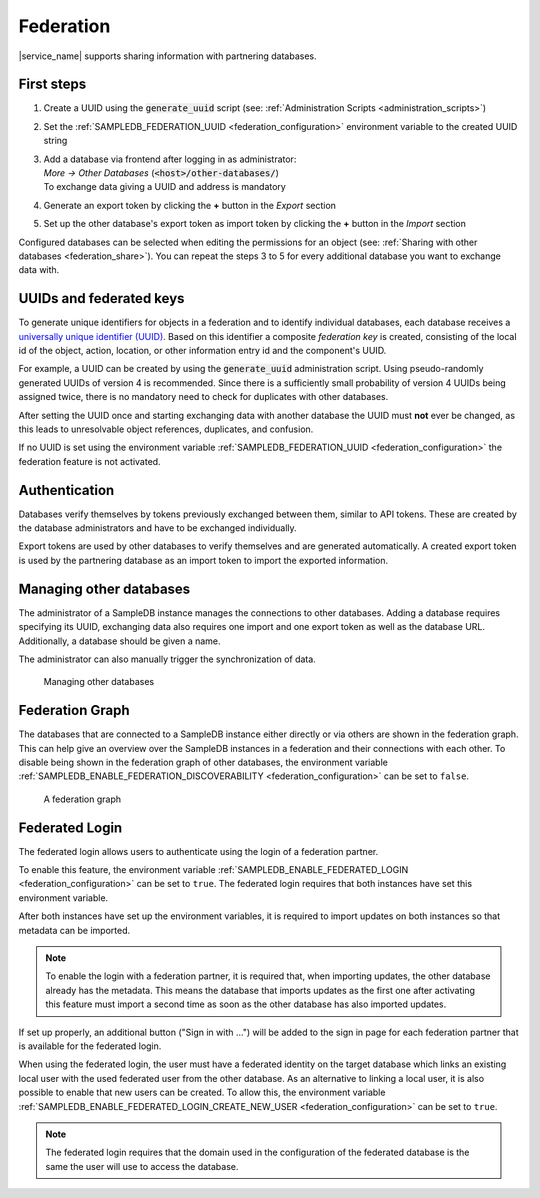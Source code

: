 .. _federation:

Federation
==========

|service_name| supports sharing information with partnering databases.

First steps
-----------

1. Create a UUID using the :code:`generate_uuid` script (see: :ref:`Administration Scripts <administration_scripts>`)
2. Set the :ref:`SAMPLEDB_FEDERATION_UUID <federation_configuration>` environment variable to the created UUID string
3. | Add a database via frontend after logging in as administrator:
   | `More -> Other Databases` (:code:`<host>/other-databases/`)
   | To exchange data giving a UUID and address is mandatory
4. Generate an export token by clicking the **+** button in the *Export* section
5. Set up the other database's export token as import token by clicking the **+** button in the *Import* section

Configured databases can be selected when editing the permissions for an object (see: :ref:`Sharing with other databases <federation_share>`).
You can repeat the steps 3 to 5 for every additional database you want to exchange data with.

UUIDs and federated keys
------------------------

To generate unique identifiers for objects in a federation and to identify individual databases, each database receives a `universally unique identifier (UUID) <https://en.wikipedia.org/wiki/Universally_unique_identifier>`_.
Based on this identifier a composite *federation key* is created, consisting of the local id of the object, action, location, or other information entry id and the component's UUID.

For example, a UUID can be created by using the :code:`generate_uuid` administration script.
Using pseudo-randomly generated UUIDs of version 4 is recommended.
Since there is a sufficiently small probability of version 4 UUIDs being assigned twice, there is no mandatory need to check for duplicates with other databases.

After setting the UUID once and starting exchanging data with another database the UUID must **not** ever be changed,
as this leads to unresolvable object references, duplicates, and confusion.

If no UUID is set using the environment variable :ref:`SAMPLEDB_FEDERATION_UUID <federation_configuration>` the federation feature is not activated.

Authentication
--------------

Databases verify themselves by tokens previously exchanged between them, similar to API tokens.
These are created by the database administrators and have to be exchanged individually.

Export tokens are used by other databases to verify themselves and are generated automatically.
A created export token is used by the partnering database as an import token to import the exported information.

.. _federation_managing_databases:

Managing other databases
------------------------

The administrator of a SampleDB instance manages the connections to other databases.
Adding a database requires specifying its UUID, exchanging data also requires one import and one export token as well as the database URL.
Additionally, a database should be given a name.

The administrator can also manually trigger the synchronization of data.

.. figure:: ../static/img/generated/other_database.png
    :alt: Managing other databases

    Managing other databases

Federation Graph
----------------

The databases that are connected to a SampleDB instance either directly or via others are shown in the federation graph. This can help give an overview over the SampleDB instances in a federation and their connections with each other. To disable being shown in the federation graph of other databases, the environment variable :ref:`SAMPLEDB_ENABLE_FEDERATION_DISCOVERABILITY <federation_configuration>` can be set to ``false``.

.. figure:: ../static/img/generated/federation_graph.png
    :alt: A federation graph

    A federation graph

Federated Login
---------------

The federated login allows users to authenticate using the login of a federation partner.

To enable this feature, the environment variable :ref:`SAMPLEDB_ENABLE_FEDERATED_LOGIN <federation_configuration>` can be set to ``true``. The federated login requires that both instances have set this environment variable.

After both instances have set up the environment variables, it is required to import updates on both instances so that metadata can be imported.

.. note::
    To enable the login with a federation partner, it is required that, when importing updates, the other database already has the metadata. This means the database that imports updates as the first one after activating this feature must import a second time as soon as the other database has also imported updates.

If set up properly, an additional button ("Sign in with …") will be added to the sign in page for each federation partner that is available for the federated login.

When using the federated login, the user must have a federated identity on the target database which links an existing local user with the used federated user from the other database. As an alternative to linking a local user, it is also possible to enable that new users can be created. To allow this, the environment variable :ref:`SAMPLEDB_ENABLE_FEDERATED_LOGIN_CREATE_NEW_USER <federation_configuration>` can be set to ``true``.

.. note::
    The federated login requires that the domain used in the configuration of the federated database is the same the user will use to access the database.
